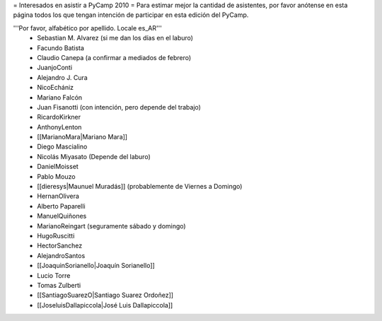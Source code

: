 = Interesados en asistir a PyCamp 2010 =
Para estimar mejor la cantidad de asistentes, por favor anótense en esta página todos los que tengan intención de participar en esta edición del PyCamp.

'''Por favor, alfabético por apellido. Locale es_AR'''
 * Sebastian M. Alvarez (si me dan los días en el laburo)
 * Facundo Batista
 * Claudio Canepa (a confirmar a mediados de febrero)
 * JuanjoConti
 * Alejandro J. Cura
 * NicoEchániz
 * Mariano Falcón
 * Juan Fisanotti (con intención, pero depende del trabajo)
 * RicardoKirkner
 * AnthonyLenton
 * [[MarianoMara|Mariano Mara]]
 * Diego Mascialino
 * Nicolás Miyasato (Depende del laburo)
 * DanielMoisset
 * Pablo Mouzo
 * [[dieresys|Maunuel Muradás]] (probablemente de Viernes a Domingo)
 * HernanOlivera
 * Alberto Paparelli
 * ManuelQuiñones
 * MarianoReingart (seguramente sábado y domingo)
 * HugoRuscitti
 * HectorSanchez
 * AlejandroSantos
 * [[JoaquinSorianello|Joaquín Sorianello]]
 * Lucio Torre
 * Tomas Zulberti
 * [[SantiagoSuarezO|Santiago Suarez Ordoñez]]
 * [[JoseluisDallapiccola|José Luis Dallapiccola]]
